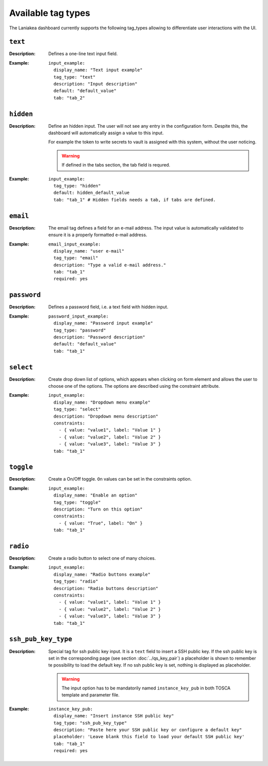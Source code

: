 Available tag types
===================

The Laniakea dashboard currently supports the following tag_types allowing to differentiate user interactions with the UI.

--------
``text``
--------

:Description:
	Defines a one-line text input field.

:Example:
	::

          input_example:
	    display_name: "Text input example"
	    tag_type: "text"
	    description: "Input description"
	    default: "default_value"
	    tab: "tab_2"

.. figure:: img/tag_text_render.png
   :scale: 35%
   :align: center

----------
``hidden``
----------

:Description:
	Define an hidden input. The user will not see any entry in the configuration form. Despite this, the dashboard will automatically assign a value to this input.

	For example the token to write secrets to vault is assigned with this system, without the user noticing.

        .. warning::

           If defined in the tabs section, the  tab field is requred.

:Example:
	::

	  input_example:
	    tag_type: "hidden"
	    default: hidden_default_value
	    tab: "tab_1" # Hidden fields needs a tab, if tabs are defined.

---------
``email``
---------

:Description:
	The email tag defines a field for an e-mail address. The input value is automatically validated to ensure it is a properly formatted e-mail address.

:Example:
	::

	  email_input_example:
	    display_name: "user e-mail"
	    tag_type: "email"
	    description: "Type a valid e-mail address."
	    tab: "tab_1"
	    required: yes

.. figure:: img/tag_email_render.png
   :scale: 35%
   :align: center

------------
``password``
------------

:Description:
	Defines a password field, i.e. a text field with hidden input.

:Example:
	::
	
	  password_input_example:
	    display_name: "Password input example"
	    tag_type: "password"
	    description: "Password description"
	    default: "default_value"
	    tab: "tab_1"

.. figure:: img/tag_password_render.png
   :scale: 35%
   :align: center

----------
``select``
----------

:Description:
	Create drop down list of options, which appears when clicking on form element and allows the user to choose one of the options. The options are described using the constraint attribute.

:Example:
	::
	
	  input_example:
	    display_name: "Dropdown menu example"
	    tag_type: "select"
	    description: "Dropdown menu description"
	    constraints:
	      - { value: "value1", label: "Value 1" }
	      - { value: "value2", label: "Value 2" }
	      - { value: "value3", label: "Value 3" }
	    tab: "tab_1"

.. figure:: img/tag_select_render_closed.png
   :scale: 35%
   :align: center

.. figure:: img/tag_select_render_open.png
   :scale: 35%
   :align: center

----------
``toggle``
----------

:Description:
	Create a On/Off toggle. ``On`` values can be set ìn the constraints option.

:Example:
	::
	
	  input_example:
	    display_name: "Enable an option"
	    tag_type: "toggle"
	    description: "Turn on this option"
	    constraints:
	      - { value: "True", label: "On" }
	    tab: "tab_1"

.. figure:: img/tag_toggle_render.png
   :scale: 35%
   :align: center

---------
``radio``
---------

:Description:
	Create a radio button to select one of many choices.

:Example:
	::
	
	  input_example:
	    display_name: "Radio buttons example"
	    tag_type: "radio"
	    description: "Radio buttons description"
	    constraints:
	      - { value: "value1", label: "Value 1" }
	      - { value: "value2", label: "Value 2" }
	      - { value: "value3", label: "Value 3" }
	    tab: "tab_1"

.. figure:: img/tag_radio_render.png
   :scale: 70%
   :align: center

--------------------
``ssh_pub_key_type``
--------------------

:Description:
	Special tag for ssh public key input. It is a ``text`` field to insert a SSH public key.
        If the ssh public key is set in the corresponding page (see section :doc:`../qs_key_pair`) a placeholder is shown to remember te possibility to load the default key.
        If no ssh public key is set, nothing is displayed as placeholder. 

	.. warning::

           The input option has to be mandatorily named ``instance_key_pub`` in both TOSCA template and parameter file.

:Example:
	::
	
	  instance_key_pub:
	    display_name: "Insert instance SSH public key"
	    tag_type: "ssh_pub_key_type"
	    description: "Paste here your SSH public key or configure a default key"
	    placeholder: 'Leave blank this field to load your default SSH public key'
	    tab: "tab_1"
	    required: yes

.. figure:: img/tag_ssh_render.png
   :scale: 70%
   :align: center
